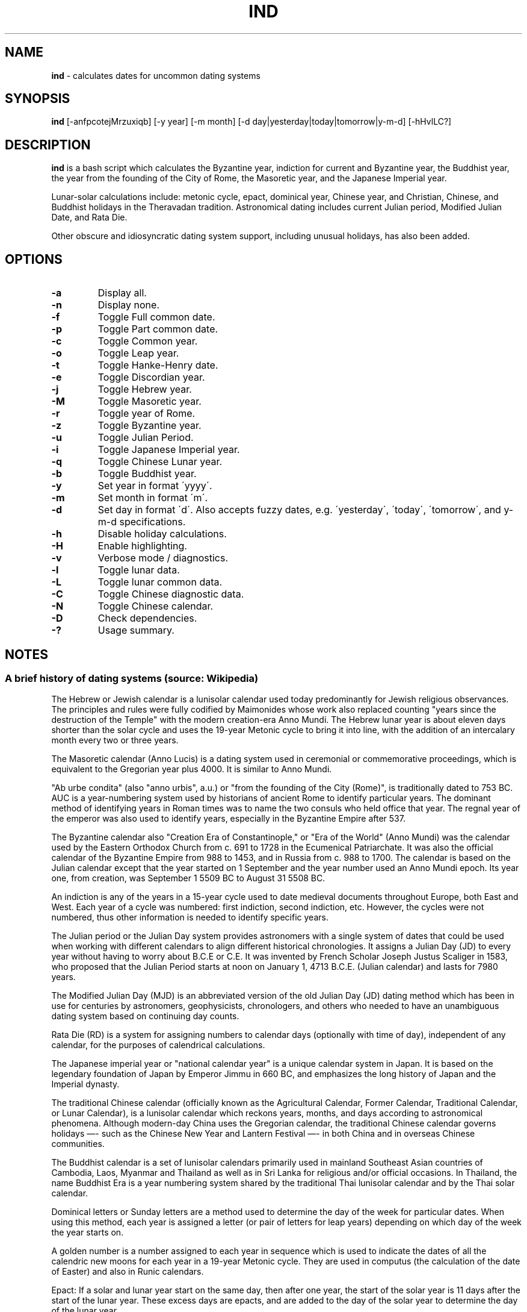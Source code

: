 .\" generated with Ronn/v0.7.3
.\" http://github.com/rtomayko/ronn/tree/0.7.3
.
.TH "IND" "1" "September 2020" "" ""
.
.SH "NAME"
\fBind\fR \- calculates dates for uncommon dating systems
.
.SH "SYNOPSIS"
\fBind\fR [\-anfpcotejMrzuxiqb] [\-y year] [\-m month] [\-d day|yesterday|today|tomorrow|y\-m\-d] [\-hHvlLC?]
.
.SH "DESCRIPTION"
\fBind\fR is a bash script which calculates the Byzantine year, indiction for current and Byzantine year, the Buddhist year, the year from the founding of the City of Rome, the Masoretic year, and the Japanese Imperial year\.
.
.P
Lunar\-solar calculations include: metonic cycle, epact, dominical year, Chinese year, and Christian, Chinese, and Buddhist holidays in the Theravadan tradition\. Astronomical dating includes current Julian period, Modified Julian Date, and Rata Die\.
.
.P
Other obscure and idiosyncratic dating system support, including unusual holidays, has also been added\.
.
.SH "OPTIONS"
.
.TP
\fB\-a\fR
Display all\.
.
.TP
\fB\-n\fR
Display none\.
.
.TP
\fB\-f\fR
Toggle Full common date\.
.
.TP
\fB\-p\fR
Toggle Part common date\.
.
.TP
\fB\-c\fR
Toggle Common year\.
.
.TP
\fB\-o\fR
Toggle Leap year\.
.
.TP
\fB\-t\fR
Toggle Hanke\-Henry date\.
.
.TP
\fB\-e\fR
Toggle Discordian year\.
.
.TP
\fB\-j\fR
Toggle Hebrew year\.
.
.TP
\fB\-M\fR
Toggle Masoretic year\.
.
.TP
\fB\-r\fR
Toggle year of Rome\.
.
.TP
\fB\-z\fR
Toggle Byzantine year\.
.
.TP
\fB\-u\fR
Toggle Julian Period\.
.
.TP
\fB\-i\fR
Toggle Japanese Imperial year\.
.
.TP
\fB\-q\fR
Toggle Chinese Lunar year\.
.
.TP
\fB\-b\fR
Toggle Buddhist year\.
.
.TP
\fB\-y\fR
Set year in format \'yyyy\'\.
.
.TP
\fB\-m\fR
Set month in format \'m\'\.
.
.TP
\fB\-d\fR
Set day in format \'d\'\. Also accepts fuzzy dates, e\.g\. \'yesterday\', \'today\', \'tomorrow\', and y\-m\-d specifications\.
.
.TP
\fB\-h\fR
Disable holiday calculations\.
.
.TP
\fB\-H\fR
Enable highlighting\.
.
.TP
\fB\-v\fR
Verbose mode / diagnostics\.
.
.TP
\fB\-l\fR
Toggle lunar data\.
.
.TP
\fB\-L\fR
Toggle lunar common data\.
.
.TP
\fB\-C\fR
Toggle Chinese diagnostic data\.
.
.TP
\fB\-N\fR
Toggle Chinese calendar\.
.
.TP
\fB\-D\fR
Check dependencies\.
.
.TP
\fB\-?\fR
Usage summary\.
.
.SH "NOTES"
.
.SS "A brief history of dating systems (source: Wikipedia)"
The Hebrew or Jewish calendar is a lunisolar calendar used today predominantly for Jewish religious observances\. The principles and rules were fully codified by Maimonides whose work also replaced counting "years since the destruction of the Temple" with the modern creation\-era Anno Mundi\. The Hebrew lunar year is about eleven days shorter than the solar cycle and uses the 19\-year Metonic cycle to bring it into line, with the addition of an intercalary month every two or three years\.
.
.P
The Masoretic calendar (Anno Lucis) is a dating system used in ceremonial or commemorative proceedings, which is equivalent to the Gregorian year plus 4000\. It is similar to Anno Mundi\.
.
.P
"Ab urbe condita" (also "anno urbis", a\.u\.) or "from the founding of the City (Rome)", is traditionally dated to 753 BC\. AUC is a year\-numbering system used by historians of ancient Rome to identify particular years\. The dominant method of identifying years in Roman times was to name the two consuls who held office that year\. The regnal year of the emperor was also used to identify years, especially in the Byzantine Empire after 537\.
.
.P
The Byzantine calendar also "Creation Era of Constantinople," or "Era of the World" (Anno Mundi) was the calendar used by the Eastern Orthodox Church from c\. 691 to 1728 in the Ecumenical Patriarchate\. It was also the official calendar of the Byzantine Empire from 988 to 1453, and in Russia from c\. 988 to 1700\. The calendar is based on the Julian calendar except that the year started on 1 September and the year number used an Anno Mundi epoch\. Its year one, from creation, was September 1 5509 BC to August 31 5508 BC\.
.
.P
An indiction is any of the years in a 15\-year cycle used to date medieval documents throughout Europe, both East and West\. Each year of a cycle was numbered: first indiction, second indiction, etc\. However, the cycles were not numbered, thus other information is needed to identify specific years\.
.
.P
The Julian period or the Julian Day system provides astronomers with a single system of dates that could be used when working with different calendars to align different historical chronologies\. It assigns a Julian Day (JD) to every year without having to worry about B\.C\.E or C\.E\. It was invented by French Scholar Joseph Justus Scaliger in 1583, who proposed that the Julian Period starts at noon on January 1, 4713 B\.C\.E\. (Julian calendar) and lasts for 7980 years\.
.
.P
The Modified Julian Day (MJD) is an abbreviated version of the old Julian Day (JD) dating method which has been in use for centuries by astronomers, geophysicists, chronologers, and others who needed to have an unambiguous dating system based on continuing day counts\.
.
.P
Rata Die (RD) is a system for assigning numbers to calendar days (optionally with time of day), independent of any calendar, for the purposes of calendrical calculations\.
.
.P
The Japanese imperial year or "national calendar year" is a unique calendar system in Japan\. It is based on the legendary foundation of Japan by Emperor Jimmu in 660 BC, and emphasizes the long history of Japan and the Imperial dynasty\.
.
.P
The traditional Chinese calendar (officially known as the Agricultural Calendar, Former Calendar, Traditional Calendar, or Lunar Calendar), is a lunisolar calendar which reckons years, months, and days according to astronomical phenomena\. Although modern\-day China uses the Gregorian calendar, the traditional Chinese calendar governs holidays —\- such as the Chinese New Year and Lantern Festival —\- in both China and in overseas Chinese communities\.
.
.P
The Buddhist calendar is a set of lunisolar calendars primarily used in mainland Southeast Asian countries of Cambodia, Laos, Myanmar and Thailand as well as in Sri Lanka for religious and/or official occasions\. In Thailand, the name Buddhist Era is a year numbering system shared by the traditional Thai lunisolar calendar and by the Thai solar calendar\.
.
.P
Dominical letters or Sunday letters are a method used to determine the day of the week for particular dates\. When using this method, each year is assigned a letter (or pair of letters for leap years) depending on which day of the week the year starts on\.
.
.P
A golden number is a number assigned to each year in sequence which is used to indicate the dates of all the calendric new moons for each year in a 19\-year Metonic cycle\. They are used in computus (the calculation of the date of Easter) and also in Runic calendars\.
.
.P
Epact: If a solar and lunar year start on the same day, then after one year, the start of the solar year is 11 days after the start of the lunar year\. These excess days are epacts, and are added to the day of the solar year to determine the day of the lunar year\.
.
.P
Ides: a day in the Roman calendar that marked the approximate middle of the month\.
.
.SS "Quarter and Cross Quarter Days"
In British and Irish tradition, the quarter days were the four dates in each year on which servants were hired, school terms started, and rents were due\.
.
.P
The quarter days are: Lady Day (25 March), Midsummer Day (24 June), Michaelmas (29 September), Christmas (25 December)\.
.
.P
The cross\-quarter days are four holidays falling in between the quarter days: Candlemas (2 February), May Day (1 May), Lammas (1 August), and All Hallows (1 November)\.
.
.SS "Scottish Term and Quarter Days"
The Old Scottish Term and Quarter Days (Julian to Gregorian) are: Candlemas (2 February), Whitsun (15 May), Lammas (1 August), and Martinmas (11 November)\. The Term Days are Whitsun and Martinmas\.
.
.P
Candlemas originally fell on 2 February, the day of the feast of the Purification, or the Presentation of Christ\. This was celebrated in pre\-Reformation times by candlelit processions\. The tradition was started in the 5th century during the Roman celebration of Februa, and carried over into Scotland, where mothers of children born the previous year would march with candles, hoping to be purified by the Virgin Mary\.
.
.P
Whitsun was originally the feast of Pentecost, around which a great many christenings would occur, so it became associated with the colour white\. Because the date of Pentecost moves each year, the legal Term Day of Whitsun was fixed in Scotland as 26 May in the Julian Calendar, which became 15 May under the Gregorian Calendar, adopted in Scotland in 1599\.
.
.P
Lammas was celebrated on 1 August, the day the first fruits of the harvest were offered, the name coming from the Anglo\-Saxon for \'loaf\-mass\' or \'bread\-feast\'\.
.
.P
Martinmas, on 11 November, was originally the feast of Saint Martin of Tours, a 4th\-century bishop and hermit\.
.
.P
In Scotland, 1886 saw the term dates for removals and the hiring of servants in towns changed to 28 February, 28 May, 28 August and 28 November\. The original dates are now referred to as Old Scottish Term Days\. The dates were regularised by the Term and Quarter Days (Scotland) Act 1990\.
.
.SS "Uposatha"
The Uposatha (Sanskrit: Upavasatha) is a Buddhist day of observance, in existence from the Buddha\'s time (500 BCE), and still being kept today in Buddhist countries\. The Buddha taught that the Uposatha day is for "the cleansing of the defiled mind", resulting in inner calm and joy\. On this day, lay disciples and monks intensify their practice, deepen their knowledge and express communal commitment through millennia\-old acts of lay\-monastic reciprocity\. On these days, the lay followers make a conscious effort to keep the Five Precepts or (as the tradition suggests) the Eight Precepts\. It is a day for practicing the Buddha\'s teachings and meditation\.
.
.P
There are five \'special\' full moon Uposatha: Sangha day (February), Buddha day (May), Dhamma day (July), Pavarana (October), Anapanasati day (November)\.
.
.SS "Hanke\-Henry Permanent Calendar"
One of many examples of leap week calendars, calendars which maintain synchronization with the solar year by intercalating entire weeks rather than single days\. By reducing common years to 364 days (52 weeks), and adding an extra week every five or six years, the Hanke\-Henry Permanent Calendar eliminates weekday drift and synchronizes the calendar year with the seasonal change as the Earth circles the Sun\. As part of the calendar proposal, time zones would be eliminated and replaced with UTC\.
.
.SS "Discordian Calendar"
The Discordian or Erisian calendar is an alternative calendar used by some adherents of Discordianism\. The Discordian year 1 YOLD is 1166 BC\. As described in the \fIPrincipia Discordia\fR, the Discordian calendar has five 73\-day seasons: Chaos, Discord, Confusion, Bureaucracy, and The Aftermath\. The Discordian year is aligned with the Gregorian calendar and begins on January 1\.
.
.SH "AUTHOR"
Paul J Henry \fIcpjhenry@gmail\.com\fR
.
.SH "SEE ALSO"
ddate(1), hebcal(1), hh(1), jday(1), uposatha(7)
